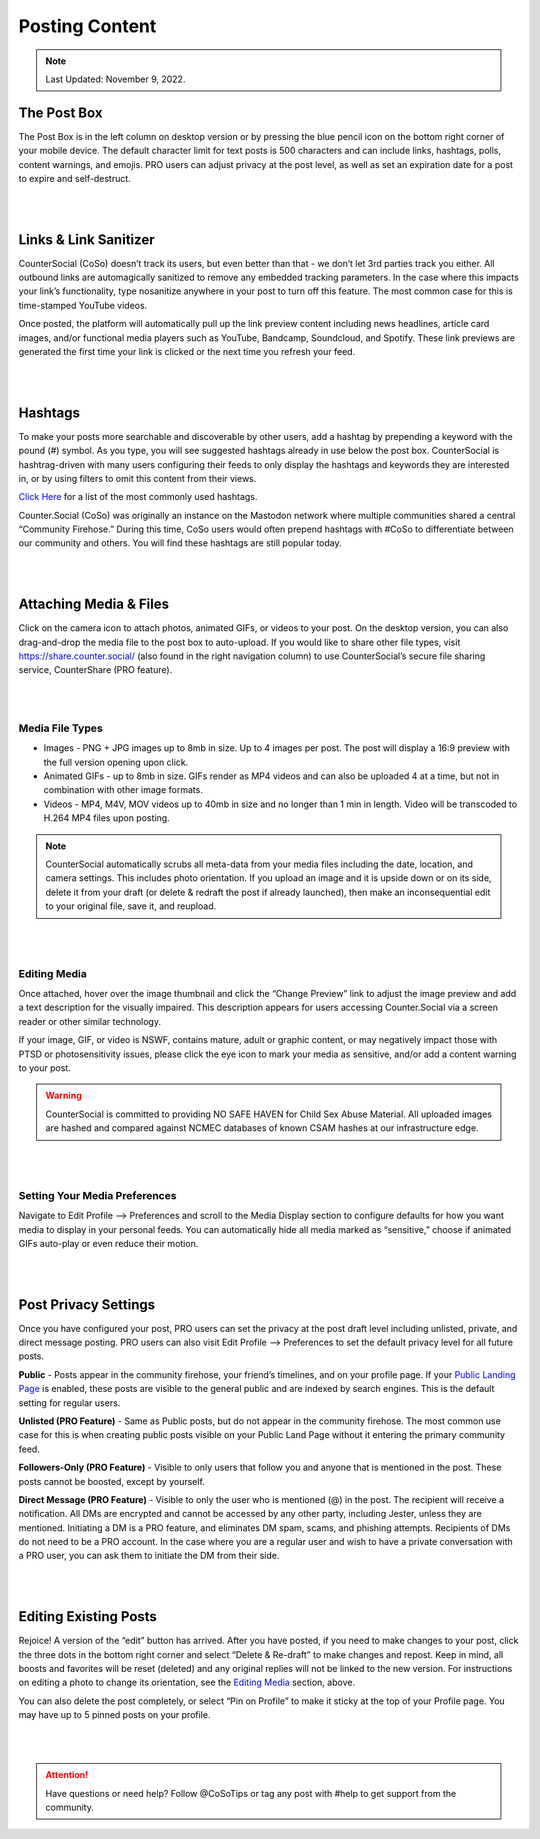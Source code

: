 Posting Content
=====

.. note:: Last Updated: November 9, 2022. 

The Post Box
------------
.. image:: img_postboxlegend.jpg

The Post Box is in the left column on desktop version or by pressing the blue pencil icon on the bottom right corner of your mobile device. The default character limit for text posts is 500 characters and can include links, hashtags, polls, content warnings, and emojis. PRO users can adjust privacy at the post level, as well as set an expiration date for a post to expire and self-destruct.

| 
| 
Links & Link Sanitizer
------------
CounterSocial (CoSo) doesn’t track its users, but even better than that - we don’t let 3rd parties track you either. All outbound links are automagically sanitized to remove any embedded tracking parameters. In the case where this impacts your link’s functionality, type nosanitize anywhere in your post to turn off this feature. The most common case for this is time-stamped YouTube videos.

Once posted, the platform will automatically pull up the link preview content including news headlines, article card images, and/or functional media players such as YouTube, Bandcamp, Soundcloud, and Spotify. These link previews are generated the first time your link is clicked or the next time you refresh your feed.

| 
| 
Hashtags
------------
To make your posts more searchable and discoverable by other users, add a hashtag by prepending a keyword with the pound (#) symbol. As you type, you will see suggested hashtags already in use below the post box. CounterSocial is hashtrag-driven with many users configuring their feeds to only display the hashtags and keywords they are interested in, or by using filters to omit this content from their views.

`Click Here <https://coso-userguide.readthedocs.io/en/latest/popular-hashtags.html>`_ for a list of the most commonly used hashtags.

Counter.Social (CoSo) was originally an instance on the Mastodon network where multiple communities shared a central “Community Firehose.” During this time, CoSo users would often prepend hashtags with #CoSo to differentiate between our community and others. You will find these hashtags are still popular today.  

| 
| 
Attaching Media & Files
------------
Click on the camera icon to attach photos, animated GIFs, or videos to your post. On the desktop version, you can also drag-and-drop the media file to the post box to auto-upload. If you would like to share other file types, visit https://share.counter.social/ (also found in the right navigation column) to use CounterSocial’s secure file sharing service, CounterShare (PRO feature).

| 
| 
Media File Types
^^^^^^^^^^^^^

* Images - PNG + JPG images up to 8mb in size. Up to 4 images per post. The post will display a 16:9 preview with the full version opening upon click.
* Animated GIFs - up to 8mb in size. GIFs render as MP4 videos and can also be uploaded 4 at a time, but not in combination with other image formats.
* Videos - MP4, M4V, MOV videos up to 40mb in size and no longer than 1 min in length. Video will be transcoded to H.264 MP4 files upon posting.

.. image:: img_mediasizes.jpg

.. note:: CounterSocial automatically scrubs all meta-data from your media files including the date, location, and camera settings. This includes photo orientation. If you upload an image and it is upside down or on its side, delete it from your draft (or delete & redraft the post if already launched), then make an inconsequential edit to your original file, save it, and reupload.  

| 
| 
Editing Media
^^^^^^^^^^^^^
Once attached, hover over the image thumbnail and click the “Change Preview” link to adjust the image preview and add a text description for the visually impaired. This description appears for users accessing Counter.Social via a screen reader or other similar technology.

If your image, GIF, or video is NSWF, contains mature, adult or graphic content, or may negatively impact those with PTSD or photosensitivity issues, please click the eye icon to mark your media as sensitive, and/or add a content warning to your post. 

.. warning:: CounterSocial is committed to providing NO SAFE HAVEN for Child Sex Abuse Material. All uploaded images are hashed and compared against NCMEC databases of known CSAM hashes at our infrastructure edge. 

| 
| 
Setting Your Media Preferences
^^^^^^^^^^^^^
Navigate to Edit Profile –> Preferences and scroll to the Media Display section to configure defaults for how you want media to display in your personal feeds. You can automatically hide all media marked as “sensitive,” choose if animated GIFs auto-play or even reduce their motion. 

.. image:: img_mediasettings.jpg


| 
| 
Post Privacy Settings
------------
Once you have configured your post, PRO users can set the privacy at the post draft level including unlisted, private, and direct message posting. PRO users can also visit Edit Profile --> Preferences to set the default privacy level for all future posts. 

.. image:: img_postprivacysettings.jpg

**Public** - Posts appear in the community firehose, your friend’s timelines, and on your profile page. If your `Public Landing Page <https://coso-userguide.readthedocs.io/en/latest/getting-started.html#public-landing-page-plp>`_  is enabled, these posts are visible to the general public and are indexed by search engines. This is the default setting for regular users. 

**Unlisted (PRO Feature)** - Same as Public posts, but do not appear in the community firehose. The most common use case for this is when creating public posts visible on your Public Land Page without it entering the primary community feed. 

**Followers-Only (PRO Feature)** - Visible to only users that follow you and anyone that is mentioned in the post. These posts cannot be boosted, except by yourself. 

**Direct Message (PRO Feature)** - Visible to only the user who is mentioned (@) in the post. The recipient will receive a notification. All DMs are encrypted and cannot be accessed by any other party, including Jester, unless they are mentioned. Initiating a DM is a PRO feature, and eliminates DM spam, scams, and phishing attempts. Recipients of DMs do not need to be a PRO account. In the case where you are a regular user and wish to have a private conversation with a PRO user, you can ask them to initiate the DM from their side. 


| 
| 
Editing Existing Posts
------------
Rejoice! A version of the “edit” button has arrived. After you have posted, if you need to make changes to your post, click the three dots in the bottom right corner and select “Delete & Re-draft” to make changes and repost. Keep in mind, all boosts and favorites will be reset (deleted) and any original replies will not be linked to the new version. For instructions on editing a photo to change its orientation, see the `Editing Media <https://coso-userguide.readthedocs.io/en/latest/posting-content.html#editing-media>`_ section, above.

.. image:: img_deleteandredraft.jpg

You can also delete the post completely, or select “Pin on Profile” to make it sticky at the top of your Profile page. You may have up to 5 pinned posts on your profile.


| 
| 
.. attention:: Have questions or need help? Follow @CoSoTips or tag any post with #help to get support from the community. 
